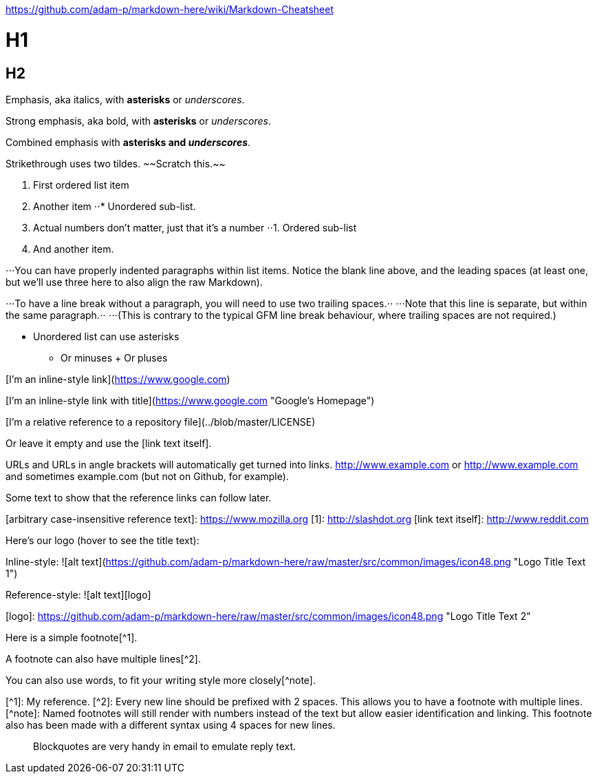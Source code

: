 https://github.com/adam-p/markdown-here/wiki/Markdown-Cheatsheet

# H1
## H2

Emphasis, aka italics, with *asterisks* or _underscores_.

Strong emphasis, aka bold, with **asterisks** or __underscores__.

Combined emphasis with **asterisks and _underscores_**.

Strikethrough uses two tildes. ~~Scratch this.~~

1. First ordered list item
2. Another item
⋅⋅* Unordered sub-list. 
1. Actual numbers don't matter, just that it's a number
⋅⋅1. Ordered sub-list
4. And another item.

⋅⋅⋅You can have properly indented paragraphs within list items. Notice the blank line above, and the leading spaces (at least one, but we'll use three here to also align the raw Markdown).

⋅⋅⋅To have a line break without a paragraph, you will need to use two trailing spaces.⋅⋅
⋅⋅⋅Note that this line is separate, but within the same paragraph.⋅⋅
⋅⋅⋅(This is contrary to the typical GFM line break behaviour, where trailing spaces are not required.)

* Unordered list can use asterisks
- Or minuses
+ Or pluses

[I'm an inline-style link](https://www.google.com)

[I'm an inline-style link with title](https://www.google.com "Google's Homepage")

[I'm a reference-style link][Arbitrary case-insensitive reference text]

[I'm a relative reference to a repository file](../blob/master/LICENSE)

[You can use numbers for reference-style link definitions][1]

Or leave it empty and use the [link text itself].

URLs and URLs in angle brackets will automatically get turned into links. 
http://www.example.com or <http://www.example.com> and sometimes 
example.com (but not on Github, for example).

Some text to show that the reference links can follow later.

[arbitrary case-insensitive reference text]: https://www.mozilla.org
[1]: http://slashdot.org
[link text itself]: http://www.reddit.com

Here's our logo (hover to see the title text):

Inline-style: 
![alt text](https://github.com/adam-p/markdown-here/raw/master/src/common/images/icon48.png "Logo Title Text 1")

Reference-style: 
![alt text][logo]

[logo]: https://github.com/adam-p/markdown-here/raw/master/src/common/images/icon48.png "Logo Title Text 2"

Here is a simple footnote[^1].

A footnote can also have multiple lines[^2].  

You can also use words, to fit your writing style more closely[^note].

[^1]: My reference.
[^2]: Every new line should be prefixed with 2 spaces.  
  This allows you to have a footnote with multiple lines.
[^note]:
    Named footnotes will still render with numbers instead of the text but allow easier identification and linking.  
    This footnote also has been made with a different syntax using 4 spaces for new lines.


> Blockquotes are very handy in email to emulate reply text.

